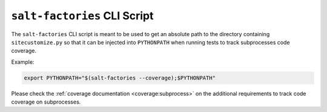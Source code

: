 =============================
``salt-factories`` CLI Script
=============================

The ``salt-factories`` CLI script is meant to be used to get an absolute path to the directory containing
``sitecustomize.py`` so that it can be injected into ``PYTHONPATH`` when running tests to track subprocesses
code coverage.

Example:

.. code-block:: bash

    export PYTHONPATH="$(salt-factories --coverage);$PYTHONPATH"

Please check the :ref:`coverage documentation <coverage:subprocess>` on the additional requirements
to track code coverage on subprocesses.
